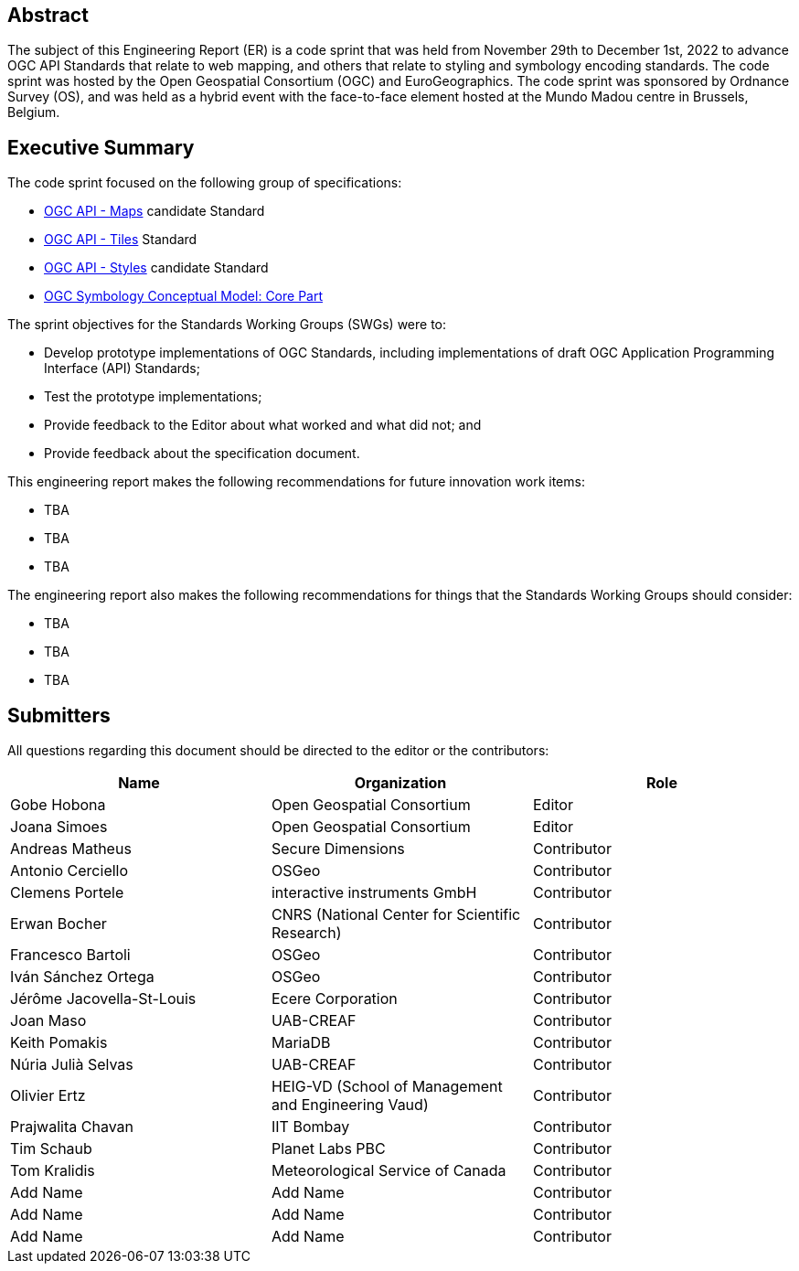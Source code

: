 
////
Preface sections must include [.preface] attribute
in order to get them placed in the preface area (and not in the main content).

Keywords specified in document preamble will display in this area
after the abstract
////

[.preface]
== Abstract

The subject of this Engineering Report (ER) is a code sprint that was held from November 29th to December 1st, 2022 to advance OGC API Standards that relate to web mapping, and others that relate to styling and symbology encoding standards. The code sprint was hosted by the Open Geospatial Consortium (OGC) and EuroGeographics. The code sprint was sponsored by Ordnance Survey (OS), and was held as a hybrid event with the face-to-face element hosted at the Mundo Madou centre  in Brussels, Belgium.


[.preface]
== Executive Summary


The code sprint focused on the following group of specifications:

* https://ogcapi.ogc.org/maps/[OGC API - Maps] candidate Standard
* https://ogcapi.ogc.org/tiles/[OGC API - Tiles] Standard
* https://ogcapi.ogc.org/styles/[OGC API - Styles] candidate Standard
* https://docs.ogc.org/is/18-067r3/18-067r3.html[OGC Symbology Conceptual Model: Core Part]

The sprint objectives for the Standards Working Groups (SWGs) were to:

* Develop prototype implementations of OGC Standards, including implementations of draft OGC Application Programming Interface (API) Standards;
* Test the prototype implementations;
* Provide feedback to the Editor about what worked and what did not; and
* Provide feedback about the specification document.

This engineering report makes the following recommendations for future innovation work items:

* TBA
* TBA
* TBA

The engineering report also makes the following recommendations for things that the Standards Working Groups should consider:

* TBA
* TBA
* TBA

== Submitters

All questions regarding this document should be directed to the editor or the contributors:

[%unnumbered]
[options="header"]
|===
| Name | Organization | Role
|Gobe Hobona| Open Geospatial Consortium | Editor
|Joana Simoes | Open Geospatial Consortium |Editor
|Andreas Matheus	|	Secure Dimensions	|	Contributor
|Antonio Cerciello	|	OSGeo |	Contributor
|Clemens Portele	|	interactive instruments GmbH	|	Contributor
|Erwan Bocher	|	CNRS (National Center for Scientific Research) |	Contributor
|Francesco Bartoli	|	OSGeo |	Contributor
|Iván Sánchez Ortega	|	OSGeo |	Contributor
|Jérôme Jacovella-St-Louis	|	Ecere Corporation |	Contributor
|Joan Maso |	UAB-CREAF	|	Contributor
|Keith Pomakis	|	MariaDB	|	Contributor
|Núria Julià Selvas |	UAB-CREAF	|	Contributor
|Olivier Ertz	|	HEIG-VD (School of Management and Engineering Vaud) |	Contributor
|Prajwalita Chavan 	|	IIT Bombay |	Contributor
|Tim Schaub |	Planet Labs PBC |	Contributor
|Tom Kralidis 	|	Meteorological Service of Canada	|	Contributor
| Add Name	|	Add Name |	Contributor
| Add Name	|	Add Name |	Contributor
| Add Name	|	Add Name |	Contributor
|===
